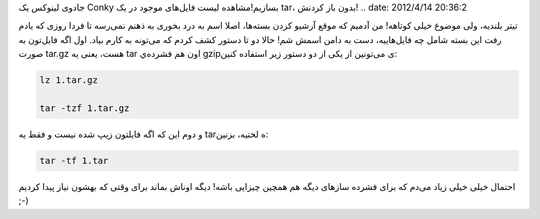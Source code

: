 .. title: دریافت اطلاعات سیستم بدون استفاده از Conky، یا چطور با عصای
جادو‌ی لینوکس یک Conky بسازیم!مشاهده لیست فایل‌های موجود در یک tar‌،
بدون باز کردنش‌! .. date: 2012/4/14 20:36:2

.. raw:: html

   <html>

.. raw:: html

   <body>

.. raw:: html

   <p>

تیتر بلندیه‌، ولی موضوع خیلی کوتاهه‌! من آدمیم که موقع آرشیو کردن
بسته‌ها‌، اصلا اسم به درد بخوری به ذهنم نمی‌رسه‌ تا فردا روزی که یادم
رفت این بسته شامل چه فایل‌هاییه‌، دست به دامن اسمش شم‌! حالا دو تا دستور
کشف کردم که می‌تونه به کارم بیاد‌. اول اگه فایل‌تون به صورت tar.gz هست‌،
یعنی یه tar اون هم فشرده‌ي gzipی می‌تونین از یکی از دو دستور زیر استفاده
کنین:

.. code:: bash


    lz 1.tar.gz

    tar -tzf 1.tar.gz

و دوم این که اگه فایلتون زیپ شده نیست و فقط یه tarه لختیه‌، بزنین:

.. code:: bash


    tar -tf 1.tar

احتمال خیلی خیلی زیاد می‌دم که برای فشرده ساز‌های دیگه هم همچین چیزایی
باشه‌! دیگه اوناش بماند برای وقتی که بهشون نیاز پیدا کردیم ;-)

.. raw:: html

   </p>

.. raw:: html

   </body>

.. raw:: html

   </html>
